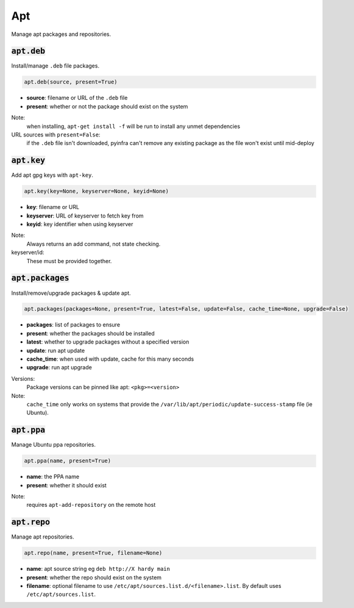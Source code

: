 Apt
---


Manage apt packages and repositories.

:code:`apt.deb`
~~~~~~~~~~~~~~~

Install/manage ``.deb`` file packages.

.. code:: python

    apt.deb(source, present=True)

+ **source**: filename or URL of the ``.deb`` file
+ **present**: whether or not the package should exist on the system

Note:
    when installing, ``apt-get install -f`` will be run to install any unmet
    dependencies

URL sources with ``present=False``:
    if the ``.deb`` file isn't downloaded, pyinfra can't remove any existing package
    as the file won't exist until mid-deploy


:code:`apt.key`
~~~~~~~~~~~~~~~

Add apt gpg keys with ``apt-key``.

.. code:: python

    apt.key(key=None, keyserver=None, keyid=None)

+ **key**: filename or URL
+ **keyserver**: URL of keyserver to fetch key from
+ **keyid**: key identifier when using keyserver

Note:
    Always returns an add command, not state checking.

keyserver/id:
    These must be provided together.


:code:`apt.packages`
~~~~~~~~~~~~~~~~~~~~

Install/remove/upgrade packages & update apt.

.. code:: python

    apt.packages(packages=None, present=True, latest=False, update=False, cache_time=None, upgrade=False)

+ **packages**: list of packages to ensure
+ **present**: whether the packages should be installed
+ **latest**: whether to upgrade packages without a specified version
+ **update**: run apt update
+ **cache_time**: when used with update, cache for this many seconds
+ **upgrade**: run apt upgrade

Versions:
    Package versions can be pinned like apt: ``<pkg>=<version>``

Note:
    ``cache_time`` only works on systems that provide the
    ``/var/lib/apt/periodic/update-success-stamp`` file (ie Ubuntu).


:code:`apt.ppa`
~~~~~~~~~~~~~~~

Manage Ubuntu ppa repositories.

.. code:: python

    apt.ppa(name, present=True)

+ **name**: the PPA name
+ **present**: whether it should exist

Note:
    requires ``apt-add-repository`` on the remote host


:code:`apt.repo`
~~~~~~~~~~~~~~~~

Manage apt repositories.

.. code:: python

    apt.repo(name, present=True, filename=None)

+ **name**: apt source string eg ``deb http://X hardy main``
+ **present**: whether the repo should exist on the system
+ **filename**: optional filename to use ``/etc/apt/sources.list.d/<filename>.list``. By
  default uses ``/etc/apt/sources.list``.

